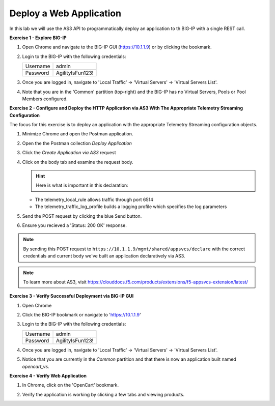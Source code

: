 Deploy a Web Application
========================

In this lab we will use the AS3 API to programmatically deploy an application to th BIG-IP with a single REST call.

**Exercise 1 - Explore BIG-IP**

#. Open Chrome and navigate to the BIG-IP GUI (https://10.1.1.9) or by clicking the bookmark. 

#. Login to the BIG-IP with the following credentials:

   +---------------+------------------------------------+
   | Username      |        admin                       |
   +---------------+------------------------------------+
   | Password      |    AgilityIsFun123!                |
   +---------------+------------------------------------+

#. Once you are logged in, navigate to 'Local Traffic' -> 'Virtual Servers' -> 'Virtual Servers List'. 

   .. image:: ./vslist.jpg

#. Note that you are in the 'Common' partition (top-right) and the BIG-IP has no Virtual Servers, Pools or Pool Members configured. 

   .. image:: ./vslistdisplay.jpg

**Exercise 2 - Configure and Deploy the HTTP Application via AS3 With The Appropriate Telemetry Streaming Configuration**

The focus for this exercise is to deploy an application with the appropriate Telemetry Streaming configuration objects.

#. Minimize Chrome and open the Postman application.

   .. image:: ./mod4_1.png

#. Open the the Postman collection `Deploy Application` 

#. Click the `Create Application via AS3` request 

#. Click on the body tab and examine the request body. 

   .. image:: ./jsonbody.jpg

   .. hint::  Here is what is important in this declaration: 

   * The telemetry_local_rule allows traffic through port 6514  

   * The telemetry_traffic_log_profile builds a logging profile which specifies the log parameters 

   .. image:: ./as3snippet.jpg

#. Send the POST request by clicking the blue Send button.

#. Ensure you recieved a 'Status: 200 OK' response. 

   .. image:: ./200response.jpg

.. note:: By sending this POST request to ``https://10.1.1.9/mgmt/shared/appsvcs/declare`` with the correct credentials and current body we've built an application declaratively via AS3. 

.. note:: To learn more about AS3, visit https://clouddocs.f5.com/products/extensions/f5-appsvcs-extension/latest/ 

**Exercise 3 - Verify Successful Deployment via BIG-IP GUI**

#. Open Chrome 

#. Click the BIG-IP bookmark or navigate to 'https://10.1.1.9'

#. Login to the BIG-IP with the following credentials:

   +---------------+------------------------------------+
   | Username      |        admin                       |
   +---------------+------------------------------------+
   | Password      |    AgilityIsFun123!                |
   +---------------+------------------------------------+

#. Once you are logged in, navigate to 'Local Traffic' -> 'Virtual Servers' -> 'Virtual Servers List'. 

   .. image:: ./vslist.jpg

#. Notice that you are currently in the `Common` partition and that there is now an application built named `opencart_vs`. 

   .. image:: ./ocbigip.jpg

**Exercise 4 - Verify Web Application**

#. In Chrome, click on the 'OpenCart' bookmark. 

   .. image:: ./ocbookmark.jpg

#. Verify the application is working by clicking a few tabs and viewing products. 

   .. image:: ./opencart.jpg

